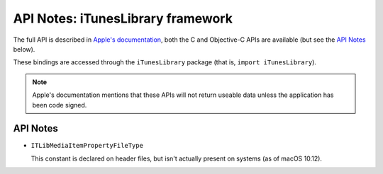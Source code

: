 API Notes: iTunesLibrary framework
==================================

The full API is described in `Apple's documentation`__, both
the C and Objective-C APIs are available (but see the `API Notes`_ below).

.. __: https://developer.apple.com/documentation/ituneslibrary/?preferredLanguage=occ

These bindings are accessed through the ``iTunesLibrary`` package (that is,
``import iTunesLibrary``).


.. note::

   Apple's documentation mentions that these APIs will not return useable data
   unless the application has been code signed.


API Notes
---------

* ``ITLibMediaItemPropertyFileType``

  This constant is declared on header files, but isn't actually present on
  systems (as of macOS 10.12).
